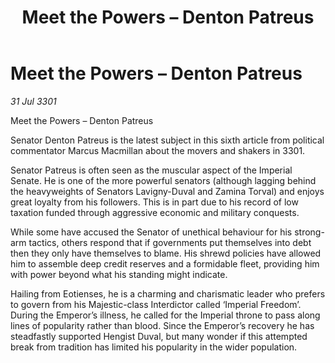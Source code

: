 :PROPERTIES:
:ID:       b217aadf-895d-4e41-ac96-b7599f0cdc41
:END:
#+title: Meet the Powers – Denton Patreus
#+filetags: :galnet:

* Meet the Powers – Denton Patreus

/31 Jul 3301/

Meet the Powers – Denton Patreus 
 
Senator Denton Patreus is the latest subject in this sixth article from political commentator Marcus Macmillan about the movers and shakers in 3301. 

Senator Patreus is often seen as the muscular aspect of the Imperial Senate. He is one of the more powerful senators (although lagging behind the heavyweights of Senators Lavigny-Duval and Zamina Torval) and enjoys great loyalty from his followers. This is in part due to his record of low taxation funded through aggressive economic and military conquests. 

While some have accused the Senator of unethical behaviour for his strong-arm tactics, others respond that if governments put themselves into debt then they only have themselves to blame. His shrewd policies have allowed him to assemble deep credit reserves and a formidable fleet, providing him with power beyond what his standing might indicate. 

Hailing from Eotienses, he is a charming and charismatic leader who prefers to govern from his Majestic-class Interdictor called ‘Imperial Freedom’. During the Emperor’s illness, he called for the Imperial throne to pass along lines of popularity rather than blood. Since the Emperor’s recovery he has steadfastly supported Hengist Duval, but many wonder if this attempted break from tradition has limited his popularity in the wider population.
